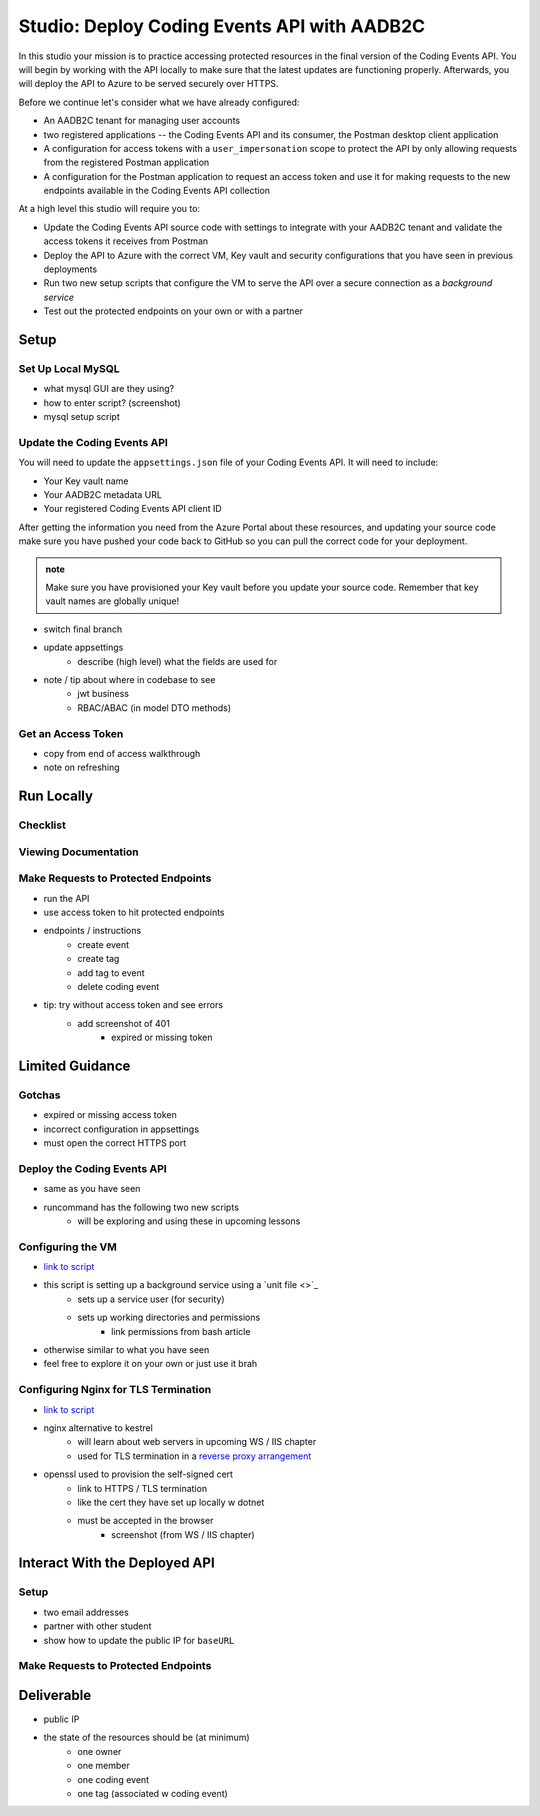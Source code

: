 ============================================
Studio: Deploy Coding Events API with AADB2C
============================================

In this studio your mission is to practice accessing protected resources in the final version of the Coding Events API. You will begin by working with the API locally to make sure that the latest updates are functioning properly. Afterwards, you will deploy the API to Azure to be served securely over HTTPS.

Before we continue let's consider what we have already configured:

- An AADB2C tenant for managing user accounts
- two registered applications -- the Coding Events API and its consumer, the Postman desktop client application
- A configuration for access tokens with a ``user_impersonation`` scope to protect the API by only allowing requests from the registered Postman application
- A configuration for the Postman application to request an access token and use it for making requests to the new endpoints available in the Coding Events API collection

At a high level this studio will require you to:

- Update the Coding Events API source code with settings to integrate with your AADB2C tenant and validate the access tokens it receives from Postman
- Deploy the API to Azure with the correct VM, Key vault and security configurations that you have seen in previous deployments
- Run two new setup scripts that configure the VM to serve the API over a secure connection as a *background service*
- Test out the protected endpoints on your own or with a partner

Setup
=====

Set Up Local MySQL
------------------

- what mysql GUI are they using?
- how to enter script? (screenshot)
- mysql setup script

Update the Coding Events API
----------------------------

You will need to update the ``appsettings.json`` file of your Coding Events API. It will need to include:

- Your Key vault name
- Your AADB2C metadata URL
- Your registered Coding Events API client ID 

After getting the information you need from the Azure Portal about these resources, and updating your source code make sure you have pushed your code back to GitHub so you can pull the correct code for your deployment.

.. admonition:: note

   Make sure you have provisioned your Key vault before you update your source code. Remember that key vault names are globally unique!

- switch final branch
- update appsettings
   - describe (high level) what the fields are used for
- note / tip about where in codebase to see
   - jwt business
   - RBAC/ABAC (in model DTO methods)

Get an Access Token
-------------------

- copy from end of access walkthrough
- note on refreshing

Run Locally
===========

Checklist
---------

Viewing Documentation
---------------------

Make Requests to Protected Endpoints
------------------------------------

- run the API
- use access token to hit protected endpoints
- endpoints / instructions
   - create event
   - create tag
   - add tag to event
   - delete coding event
- tip: try without access token and see errors
   - add screenshot of 401
      - expired or missing token

Limited Guidance
================

Gotchas
-------

- expired or missing access token
- incorrect configuration in appsettings
- must open the correct HTTPS port

Deploy the Coding Events API
----------------------------

- same as you have seen
- runcommand has the following two new scripts
   - will be exploring and using these in upcoming lessons

Configuring the VM
------------------

- `link to script <https://raw.githubusercontent.com/LaunchCodeEducation/powershell-az-cli-scripting-deployment/master/deliver-deploy.sh>`_
- this script is setting up a background service using a `unit file <>`_
   - sets up a service user (for security)
   - sets up working directories and permissions
      - link permissions from bash article
- otherwise similar to what you have seen
- feel free to explore it on your own or just use it brah

Configuring Nginx for TLS Termination
-------------------------------------

- `link to script <https://raw.githubusercontent.com/LaunchCodeEducation/powershell-az-cli-scripting-deployment/master/vm-configuration-scripts/2configure-ssl.sh>`_
- nginx alternative to kestrel
   - will learn about web servers in upcoming WS / IIS chapter
   - used for TLS termination in a `reverse proxy arrangement <https://www.cloudflare.com/learning/cdn/glossary/reverse-proxy/>`_
- openssl used to provision the self-signed cert
   - link to HTTPS / TLS termination
   - like the cert they have set up locally w dotnet
   - must be accepted in the browser
      - screenshot (from WS / IIS chapter)

Interact With the Deployed API
==============================

Setup
-----

- two email addresses
- partner with other student
- show how to update the public IP for ``baseURL``

Make Requests to Protected Endpoints
------------------------------------

Deliverable
===========

- public IP
- the state of the resources should be (at minimum)
   - one owner
   - one member
   - one coding event
   - one tag (associated w coding event)


